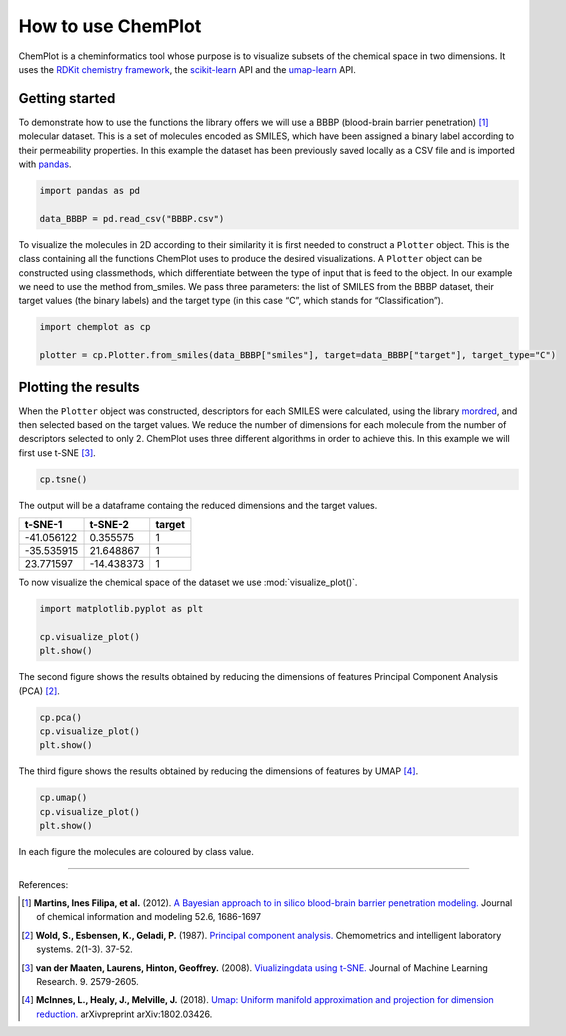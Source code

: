 How to use ChemPlot
===================

ChemPlot is a cheminformatics tool whose purpose is to visualize subsets of the 
chemical space in two dimensions. It uses the `RDKit chemistry framework`_, the
`scikit-learn <http://scikit-learn.org/stable/index.html>`__ API and the `umap-learn <https://github.com/lmcinnes/umap>`__ API.


Getting started
---------------
To demonstrate how to use the functions the library offers we will use a BBBP 
(blood-brain barrier penetration) [1]_ molecular dataset. This is a set of 
molecules encoded as SMILES, which have been assigned a binary label according 
to their permeability properties. In this example the dataset has been 
previously saved locally as a CSV file and is imported with `pandas <https://pandas.pydata.org/pandas-docs/stable/index.html>`__. 
  
.. code:: python3

    import pandas as pd

    data_BBBP = pd.read_csv("BBBP.csv")

    
To visualize the molecules in 2D according to their similarity it is first 
needed to construct a ``Plotter`` object. This is the class containing 
all the functions ChemPlot uses to produce the desired visualizations. A 
``Plotter`` object can be constructed using classmethods, which differentiate 
between the type of input that is feed to the object. In our example we need to 
use the method from_smiles. We pass three parameters: the list of SMILES from 
the BBBP dataset, their target values (the binary labels) and the target type 
(in this case “C”, which stands for “Classification”).  

.. code:: python3

    import chemplot as cp
    
    plotter = cp.Plotter.from_smiles(data_BBBP["smiles"], target=data_BBBP["target"], target_type="C")

Plotting the results
--------------------

When the ``Plotter`` object was constructed, descriptors for each SMILES were 
calculated, using the library `mordred <http://mordred-descriptor.github.io/documentation/v0.1.0/introduction.html>`__, 
and then selected based on the target values. We reduce the number of 
dimensions for each molecule from the number of descriptors selected to only 2. 
ChemPlot uses three different algorithms in order to achieve this. 
In this example we will first use t-SNE [3]_.

.. code:: python3
    
    cp.tsne()

The output will be a dataframe containg the reduced dimensions and the target values.

+------------------+------------------+------------------+
| t-SNE-1          | t-SNE-2          | target           |
+==================+==================+==================+
| -41.056122       | 0.355575         | 1                |
+------------------+------------------+------------------+
| -35.535915       | 21.648867        | 1                |
+------------------+------------------+------------------+
| 23.771597        | -14.438373       | 1                |
+------------------+------------------+------------------+

To now visualize the chemical space of the dataset we use :mod:`visualize_plot()`.

.. code:: python3

    import matplotlib.pyplot as plt

    cp.visualize_plot()
    plt.show()
    
.. image:: images/gs_tsne.png
   :width: 600

The second figure shows the results obtained by reducing the dimensions of features Principal Component Analysis (PCA) [2]_.

.. code:: python3

    cp.pca()
    cp.visualize_plot()
    plt.show()

.. image:: images/gs_pca.png
   :width: 600

The third figure shows the results obtained by reducing the dimensions of features by UMAP [4]_.

.. code:: python3

    cp.umap()
    cp.visualize_plot()
    plt.show()

.. image:: images/gs_umap.png
   :width: 600

In each figure the molecules are coloured by class value. 


.. _`RDKit chemistry framework`: http://www.rdkit.org

--------------

.. raw:: html

   <h3>

References:

.. raw:: html

    </h3>
    
.. [1] **Martins, Ines Filipa, et al.** (2012). `A Bayesian approach to in silico blood-brain barrier penetration modeling. <https://pubmed.ncbi.nlm.nih.gov/22612593/>`__ Journal of chemical information and modeling 52.6, 1686-1697
.. [2] **Wold, S., Esbensen, K., Geladi, P.** (1987). `Principal component analysis. <https://www.sciencedirect.com/science/article/abs/pii/0169743987800849>`__ Chemometrics and intelligent laboratory systems. 2(1-3). 37-52.
.. [3] **van der Maaten, Laurens, Hinton, Geoffrey.** (2008). `Viualizingdata using t-SNE. <https://www.jmlr.org/papers/volume9/vandermaaten08a/vandermaaten08a.pdf?fbclid=IwAR0Bgg1eA5TFmqOZeCQXsIoL6PKrVXUFaskUKtg6yBhVXAFFvZA6yQiYx-M>`__ Journal of Machine Learning Research. 9. 2579-2605.
.. [4] **McInnes, L., Healy, J., Melville, J.** (2018). `Umap: Uniform manifold approximation and projection for dimension reduction. <https://arxiv.org/abs/1802.03426>`__ arXivpreprint arXiv:1802.03426.

